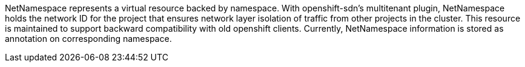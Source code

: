 NetNamespace represents a virtual resource backed by namespace. With openshift-sdn's multitenant plugin, NetNamespace holds the network ID for the project that ensures network layer isolation of traffic from other projects in the cluster. This resource is maintained to support backward compatibility with old openshift clients. Currently, NetNamespace information is stored as annotation on corresponding namespace.

